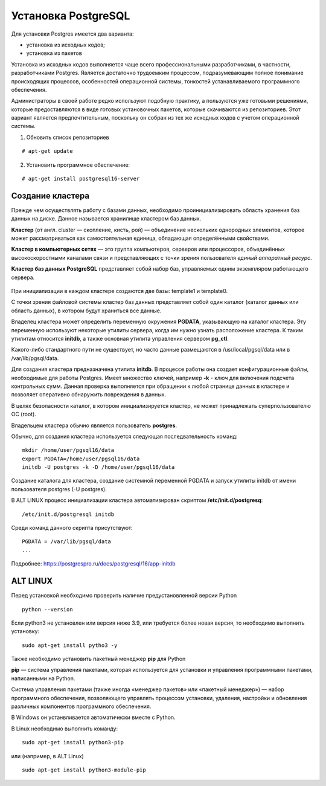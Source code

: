 Установка PostgreSQL
#####################

Для установки Postgres имеется два варианта:

- установка из исходных кодов;
- установка из пакетов

Установка из исходных кодов выполняется чаще всего профессиональными разработчиками, в частности, разработчиками Postgres.
Является достаточно трудоемким процессом, подразумевающим полное понимание происходящих процессов, особенностей операционной системы,
тонкостей устанавливаемого программного обеспечения.

Администраторы в своей работе редко используют подобную практику, а пользуются уже готовыми решениями,
которые предоставляются в виде готовых установочных пакетов, которые скачиваются из репозиториев.
Этот вариант является предпочтительным, поскольку он собран из тех же исходных кодов с учетом операционной системы.

1) Обновить список репозиториев

::

    # apt-get update
	
2) Установить программное обеспечение:

::

	# apt-get install postgresql16-server
	
Создание кластера
*****************

Прежде чем осуществлять работу с базами данных, необходимо проинициализировать область хранения баз данных на диске. 
Данное называется хранилище кластером баз данных. 

**Кластер** (от англ. cluster — скопление, кисть, рой) — объединение нескольких однородных элементов, 
которое может рассматриваться как самостоятельная единица, обладающая определёнными свойствами. 

**Кластер в компьютерных сетях** — это группа компьютеров, серверов или процессоров, 
объединённых высокоскоростными каналами связи и представляющих с точки зрения пользователя *единый аппаратный ресурс*.

**Кластер баз данных PostgreSQL** представляет собой набор баз, управляемых одним экземпляром работающего сервера.

.. figure:: img/02_cluster.png
       :scale: 100 %
       :align: center
       :alt: asda

При инициализации в каждом кластере создаются две базы: template1 и template0. 

С точки зрения файловой системы кластер баз данных представляет собой один каталог (каталог данных или область данных), 
в котором будут храниться все данные. 

Владелец кластера может определить переменную окружения **PGDATA**, указывающую на каталог кластера. 
Эту переменную используют некоторые утилиты сервера, когда им нужно узнать расположение кластера. 
К таким утилитам относится **initdb**, а также основная утилита управления сервером **pg_ctl**.

Какого-либо стандартного пути не существует, но часто данные размещаются в /usr/local/pgsql/data или в /var/lib/pgsql/data. 

Для создания кластера предназначена утилита **initdb**.
В процессе работы она создает конфигурационные файлы, необходимые для работы Postgres. 
Имеет множество ключей, например **-k** - ключ для включения подсчета контрольных сумм.
Данная проверка выполняется при обращении к любой странице данных в кластере и 
позволяет оперативно обнаружить повреждения в данных.

В целях безопасности каталог, в котором инициализируется кластер, 
не может принадлежать суперпользователю ОС (root). 

Владельцем кластера обычно является пользователь **postgres**.

Обычно, для создания кластера используется следующая последвательность команд:

::

	mkdir /home/user/pgsql16/data
	export PGDATA=/home/user/pgsql16/data
	initdb -U postgres -k -D /home/user/pgsql16/data

Создание каталога для кластера, создание системной переменной PGDATA и запуск утилиты initdb от имени 
пользователя postgres (-U postgres).

В ALT LINUX процесс инициализации кластера автоматизирован скриптом **/etc/init.d/postgresq**:

::

	/etc/init.d/postgresql initdb

Среди команд данного скрипта присутствуют:

::

	PGDATA = /var/lib/pgsql/data
	...
	
.. figure:: img/02_initdb.png
       :scale: 100 %
       :align: center
       :alt: asda


Подробнее: https://postgrespro.ru/docs/postgresql/16/app-initdb



ALT LINUX
*********




Перед установкой необходимо проверить наличие предустановленной версии Python


::

        python --version



.. figure:: img/02_inst_03.png
       :scale: 100 %
       :align: center
       :alt: asda



Если python3 не установлен или версия ниже 3.9, или требуется более новая версия, то необходимо выполнить установку:


::

        sudo apt-get install pytho3 -y



.. figure:: img/02_inst_04.png
       :scale: 100 %
       :align: center
       :alt: asda


Также необходимо установить пакетный менеджер **pip** для Python

**pip** — система управления пакетами, которая используется для установки и управления программными пакетами, написанными на Python.

Система управления пакетами (также иногда «менеджер пакетов» или «пакетный менеджер») — набор программного обеспечения, позволяющего управлять процессом установки, удаления, настройки и обновления различных компонентов программного обеспечения. 

В Windows он устанвливается автоматически вместе с Python.

В Linux необходимо выполнить команду:


::

        sudo apt-get install python3-pip


или (например, в ALT Linux)


::

       sudo apt-get install python3-module-pip


.. figure:: img/02_inst_05.png
       :scale: 100 %
       :align: center
       :alt: asda 


